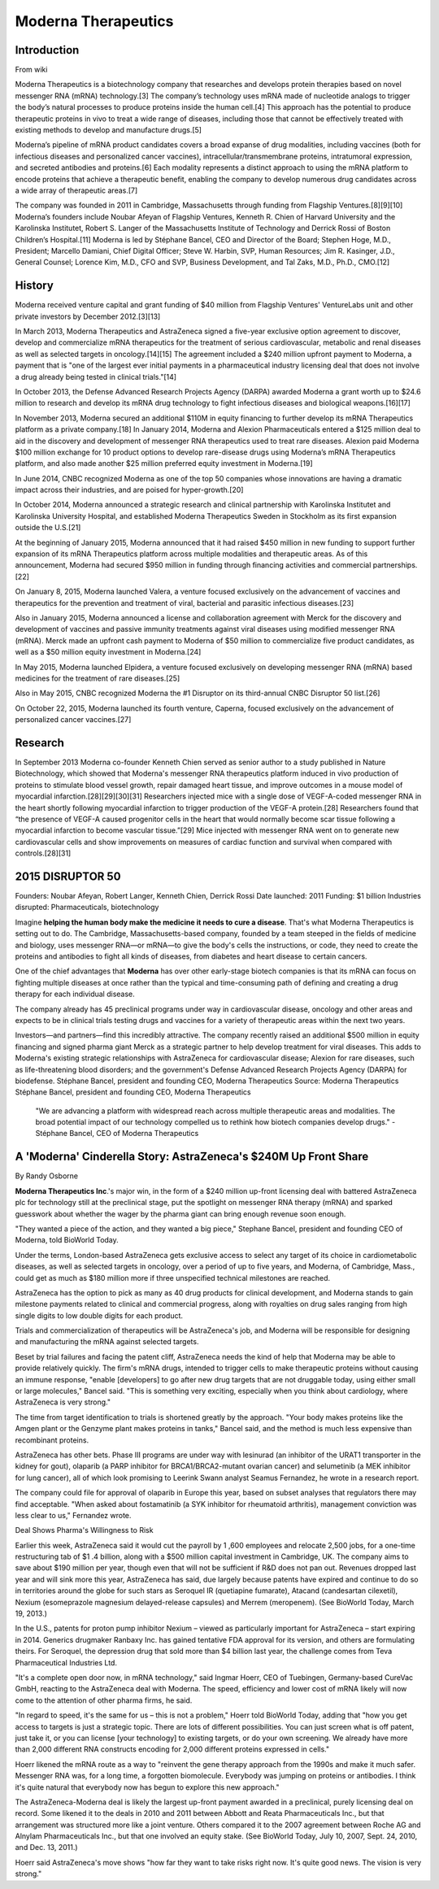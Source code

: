 .. _Moderna:
.. index:: mRNA, Moderna, biotech

Moderna Therapeutics  
====================

Introduction
-------------

From wiki

Moderna Therapeutics is a biotechnology company that researches and develops protein therapies based on novel messenger RNA (mRNA) technology.[3] The company’s technology uses mRNA made of nucleotide analogs to trigger the body’s natural processes to produce proteins inside the human cell.[4] This approach has the potential to produce therapeutic proteins in vivo to treat a wide range of diseases, including those that cannot be effectively treated with existing methods to develop and manufacture drugs.[5]

Moderna’s pipeline of mRNA product candidates covers a broad expanse of drug modalities, including vaccines (both for infectious diseases and personalized cancer vaccines), intracellular/transmembrane proteins, intratumoral expression, and secreted antibodies and proteins.[6] Each modality represents a distinct approach to using the mRNA platform to encode proteins that achieve a therapeutic benefit, enabling the company to develop numerous drug candidates across a wide array of therapeutic areas.[7]

The company was founded in 2011 in Cambridge, Massachusetts through funding from Flagship Ventures.[8][9][10] Moderna’s founders include Noubar Afeyan of Flagship Ventures, Kenneth R. Chien of Harvard University and the Karolinska Institutet, Robert S. Langer of the Massachusetts Institute of Technology and Derrick Rossi of Boston Children’s Hospital.[11] Moderna is led by Stéphane Bancel, CEO and Director of the Board; Stephen Hoge, M.D., President; Marcello Damiani, Chief Digital Officer; Steve W. Harbin, SVP, Human Resources; Jim R. Kasinger, J.D., General Counsel; Lorence Kim, M.D., CFO and SVP, Business Development, and Tal Zaks, M.D., Ph.D., CMO.[12]

History
--------

Moderna received venture capital and grant funding of $40 million from Flagship Ventures' VentureLabs unit and other private investors by December 2012.[3][13]

In March 2013, Moderna Therapeutics and AstraZeneca signed a five-year exclusive option agreement to discover, develop and commercialize mRNA therapeutics for the treatment of serious cardiovascular, metabolic and renal diseases as well as selected targets in oncology.[14][15] The agreement included a $240 million upfront payment to Moderna, a payment that is "one of the largest ever initial payments in a pharmaceutical industry licensing deal that does not involve a drug already being tested in clinical trials."[14]

In October 2013, the Defense Advanced Research Projects Agency (DARPA) awarded Moderna a grant worth up to $24.6 million to research and develop its mRNA drug technology to fight infectious diseases and biological weapons.[16][17]

In November 2013, Moderna secured an additional $110M in equity financing to further develop its mRNA Therapeutics platform as a private company.[18] In January 2014, Moderna and Alexion Pharmaceuticals entered a $125 million deal to aid in the discovery and development of messenger RNA therapeutics used to treat rare diseases. Alexion paid Moderna $100 million exchange for 10 product options to develop rare-disease drugs using Moderna’s mRNA Therapeutics platform, and also made another $25 million preferred equity investment in Moderna.[19]

In June 2014, CNBC recognized Moderna as one of the top 50 companies whose innovations are having a dramatic impact across their industries, and are poised for hyper-growth.[20]

In October 2014, Moderna announced a strategic research and clinical partnership with Karolinska Institutet and Karolinska University Hospital, and established Moderna Therapeutics Sweden in Stockholm as its first expansion outside the U.S.[21]

At the beginning of January 2015, Moderna announced that it had raised $450 million in new funding to support further expansion of its mRNA Therapeutics platform across multiple modalities and therapeutic areas. As of this announcement, Moderna had secured $950 million in funding through financing activities and commercial partnerships.[22]

On January 8, 2015, Moderna launched Valera, a venture focused exclusively on the advancement of vaccines and therapeutics for the prevention and treatment of viral, bacterial and parasitic infectious diseases.[23]

Also in January 2015, Moderna announced a license and collaboration agreement with Merck for the discovery and development of vaccines and passive immunity treatments against viral diseases using modified messenger RNA (mRNA). Merck made an upfront cash payment to Moderna of $50 million to commercialize five product candidates, as well as a $50 million equity investment in Moderna.[24]

In May 2015, Moderna launched Elpidera, a venture focused exclusively on developing messenger RNA (mRNA) based medicines for the treatment of rare diseases.[25]

Also in May 2015, CNBC recognized Moderna the #1 Disruptor on its third-annual CNBC Disruptor 50 list.[26]

On October 22, 2015, Moderna launched its fourth venture, Caperna, focused exclusively on the advancement of personalized cancer vaccines.[27]

Research
-----------

In September 2013 Moderna co-founder Kenneth Chien served as senior author to a study published in Nature Biotechnology, which showed that Moderna's messenger RNA therapeutics platform induced in vivo production of proteins to stimulate blood vessel growth, repair damaged heart tissue, and improve outcomes in a mouse model of myocardial infarction.[28][29][30][31] Researchers injected mice with a single dose of VEGF-A-coded messenger RNA in the heart shortly following myocardial infarction to trigger production of the VEGF-A protein.[28] Researchers found that “the presence of VEGF-A caused progenitor cells in the heart that would normally become scar tissue following a myocardial infarction to become vascular tissue.”[29] Mice injected with messenger RNA went on to generate new cardiovascular cells and show improvements on measures of cardiac function and survival when compared with controls.[28][31]




2015 DISRUPTOR 50
----------------------

Founders: Noubar Afeyan, Robert Langer, Kenneth Chien, Derrick Rossi
Date launched: 2011
Funding: $1 billion
Industries disrupted: Pharmaceuticals, biotechnology

Imagine **helping the human body make the medicine it needs to cure a disease**. That's what Moderna Therapeutics is setting out to do. The Cambridge, Massachusetts-based company, founded by a team steeped in the fields of medicine and biology, uses messenger RNA—or mRNA—to give the body's cells the instructions, or code, they need to create the proteins and antibodies to fight all kinds of diseases, from diabetes and heart disease to certain cancers.

One of the chief advantages that **Moderna** has over other early-stage biotech companies is that its mRNA can focus on fighting multiple diseases at once rather than the typical and time-consuming path of defining and creating a drug therapy for each individual disease.

The company already has 45 preclinical programs under way in cardiovascular disease, oncology and other areas and expects to be in clinical trials testing drugs and vaccines for a variety of therapeutic areas within the next two years.

Investors—and partners—find this incredibly attractive. The company recently raised an additional $500 million in equity financing and signed pharma giant Merck as a strategic partner to help develop treatment for viral diseases. This adds to Moderna's existing strategic relationships with AstraZeneca for cardiovascular disease; Alexion for rare diseases, such as life-threatening blood disorders; and the government's Defense Advanced Research Projects Agency (DARPA) for biodefense.
Stéphane Bancel, president and founding CEO, Moderna Therapeutics
Source: Moderna Therapeutics
Stéphane Bancel, president and founding CEO, Moderna Therapeutics

    "We are advancing a platform with widespread reach across multiple therapeutic areas and modalities. The broad potential impact of our technology compelled us to rethink how biotech companies develop drugs." -Stéphane Bancel, CEO of Moderna Therapeutics 



A 'Moderna' Cinderella Story: AstraZeneca's $240M Up Front Share
------------------------------------------------------------------

By Randy Osborne

**Moderna Therapeutics Inc**.'s major win, in the form of a $240 million up-front licensing deal with battered AstraZeneca plc for technology still at the preclinical stage, put the spotlight on messenger RNA therapy (mRNA) and sparked guesswork about whether the wager by the pharma giant can bring enough revenue soon enough.

"They wanted a piece of the action, and they wanted a big piece," Stephane Bancel, president and founding CEO of Moderna, told BioWorld Today.

Under the terms, London-based AstraZeneca gets exclusive access to select any target of its choice in cardiometabolic diseases, as well as selected targets in oncology, over a period of up to five years, and Moderna, of Cambridge, Mass., could get as much as $180 million more if three unspecified technical milestones are reached.

AstraZeneca has the option to pick as many as 40 drug products for clinical development, and Moderna stands to gain milestone payments related to clinical and commercial progress, along with royalties on drug sales ranging from high single digits to low double digits for each product.

Trials and commercialization of therapeutics will be AstraZeneca's job, and Moderna will be responsible for designing and manufacturing the mRNA against selected targets.

Beset by trial failures and facing the patent cliff, AstraZeneca needs the kind of help that Moderna may be able to provide relatively quickly. The firm's mRNA drugs, intended to trigger cells to make therapeutic proteins without causing an immune response, "enable [developers] to go after new drug targets that are not druggable today, using either small or large molecules," Bancel said. "This is something very exciting, especially when you think about cardiology, where AstraZeneca is very strong."

The time from target identification to trials is shortened greatly by the approach. "Your body makes proteins like the Amgen plant or the Genzyme plant makes proteins in tanks," Bancel said, and the method is much less expensive than recombinant proteins.

AstraZeneca has other bets. Phase III programs are under way with lesinurad (an inhibitor of the URAT1 transporter in the kidney for gout), olaparib (a PARP inhibitor for BRCA1/BRCA2-mutant ovarian cancer) and selumetinib (a MEK inhibitor for lung cancer), all of which look promising to Leerink Swann analyst Seamus Fernandez, he wrote in a research report.

The company could file for approval of olaparib in Europe this year, based on subset analyses that regulators there may find acceptable. "When asked about fostamatinib (a SYK inhibitor for rheumatoid arthritis), management conviction was less clear to us," Fernandez wrote.

Deal Shows Pharma's Willingness to Risk

Earlier this week, AstraZeneca said it would cut the payroll by 1 ,600 employees and relocate 2,500 jobs, for a one-time restructuring tab of $1 .4 billion, along with a $500 million capital investment in Cambridge, UK. The company aims to save about $190 million per year, though even that will not be sufficient if R&D does not pan out. Revenues dropped last year and will sink more this year, AstraZeneca has said, due largely because patents have expired and continue to do so in territories around the globe for such stars as Seroquel IR (quetiapine fumarate), Atacand (candesartan cilexetil), Nexium (esomeprazole magnesium delayed-release capsules) and Merrem (meropenem). (See BioWorld Today, March 19, 2013.)

In the U.S., patents for proton pump inhibitor Nexium – viewed as particularly important for AstraZeneca – start expiring in 2014. Generics drugmaker Ranbaxy Inc. has gained tentative FDA approval for its version, and others are formulating theirs. For Seroquel, the depression drug that sold more than $4 billion last year, the challenge comes from Teva Pharmaceutical Industries Ltd.

"It's a complete open door now, in mRNA technology," said Ingmar Hoerr, CEO of Tuebingen, Germany-based CureVac GmbH, reacting to the AstraZeneca deal with Moderna. The speed, efficiency and lower cost of mRNA likely will now come to the attention of other pharma firms, he said.

"In regard to speed, it's the same for us – this is not a problem," Hoerr told BioWorld Today, adding that "how you get access to targets is just a strategic topic. There are lots of different possibilities. You can just screen what is off patent, just take it, or you can license [your technology] to existing targets, or do your own screening. We already have more than 2,000 different RNA constructs encoding for 2,000 different proteins expressed in cells."

Hoerr likened the mRNA route as a way to "reinvent the gene therapy approach from the 1990s and make it much safer. Messenger RNA was, for a long time, a forgotten biomolecule. Everybody was jumping on proteins or antibodies. I think it's quite natural that everybody now has begun to explore this new approach."

The AstraZeneca-Moderna deal is likely the largest up-front payment awarded in a preclinical, purely licensing deal on record. Some likened it to the deals in 2010 and 2011 between Abbott and Reata Pharmaceuticals Inc., but that arrangement was structured more like a joint venture. Others compared it to the 2007 agreement between Roche AG and Alnylam Pharmaceuticals Inc., but that one involved an equity stake. (See BioWorld Today, July 10, 2007, Sept. 24, 2010, and Dec. 13, 2011.)

Hoerr said AstraZeneca's move shows "how far they want to take risks right now. It's quite good news. The vision is very strong."




